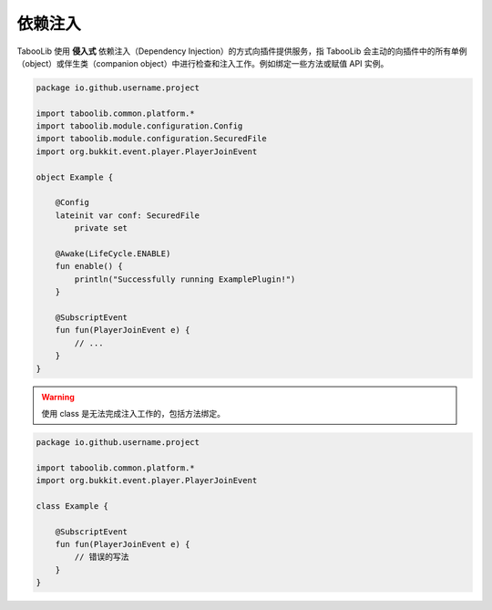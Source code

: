 =========
依赖注入
=========

TabooLib 使用 **侵入式** 依赖注入（Dependency Injection）的方式向插件提供服务，指 TabooLib 会主动的向插件中的所有单例（object）或伴生类（companion object）中进行检查和注入工作。例如绑定一些方法或赋值 API 实例。

.. code-block:: kotlin

    package io.github.username.project

    import taboolib.common.platform.*
    import taboolib.module.configuration.Config
    import taboolib.module.configuration.SecuredFile
    import org.bukkit.event.player.PlayerJoinEvent

    object Example {

        @Config
        lateinit var conf: SecuredFile
            private set

        @Awake(LifeCycle.ENABLE)
        fun enable() {
            println("Successfully running ExamplePlugin!")
        }

        @SubscriptEvent
        fun fun(PlayerJoinEvent e) {
            // ...   
        }
    }

.. warning::

    使用 class 是无法完成注入工作的，包括方法绑定。

.. code-block:: kotlin

    package io.github.username.project

    import taboolib.common.platform.*
    import org.bukkit.event.player.PlayerJoinEvent

    class Example {

        @SubscriptEvent
        fun fun(PlayerJoinEvent e) {
            // 错误的写法  
        }
    }